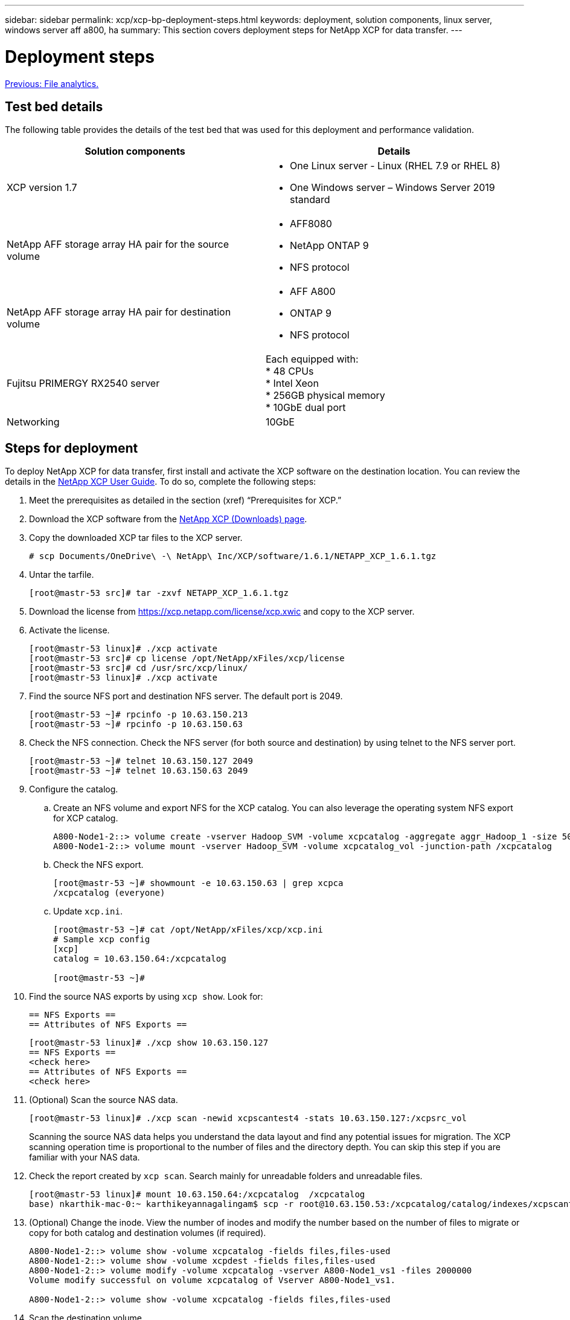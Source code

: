 ---
sidebar: sidebar
permalink: xcp/xcp-bp-deployment-steps.html
keywords: deployment, solution components, linux server, windows server aff a800, ha
summary: This section covers deployment steps for NetApp XCP for data transfer.
---

= Deployment steps
:hardbreaks:
:nofooter:
:icons: font
:linkattrs:
:imagesdir: ./../media/

//
// This file was created with NDAC Version 2.0 (August 17, 2020)
//
// 2021-09-20 14:39:42.235956
//

link:xcp-bp-file-analytics.html[Previous: File analytics.]

== Test bed details

The following table provides the details of the test bed that was used for this deployment and performance validation.

|===
|Solution components |Details

|XCP version 1.7
a|* One Linux server - Linux (RHEL 7.9 or RHEL 8)
* One Windows server – Windows Server 2019 standard
|NetApp AFF storage array HA pair for the source volume
a|* AFF8080
* NetApp ONTAP 9
* NFS protocol
|NetApp AFF storage array HA pair for destination volume
a|* AFF A800
* ONTAP 9
* NFS protocol
|Fujitsu PRIMERGY RX2540 server
|Each equipped with:
* 48 CPUs
* Intel Xeon
* 256GB physical memory
* 10GbE dual port
|Networking
|10GbE
|===

== Steps for deployment

To deploy NetApp XCP for data transfer, first install and activate the XCP software on the destination location. You can review the details in the https://mysupport.netapp.com/documentation/productlibrary/index.html?productID=63064[NetApp XCP User Guide^]. To do so, complete the following steps:

. Meet the prerequisites as detailed in the section (xref) “Prerequisites for XCP.”
. Download the XCP software from the https://mysupport.netapp.com/site/products/all/details/netapp-xcp/downloads-tab[NetApp XCP (Downloads) page^].
. Copy the downloaded XCP tar files to the XCP server.
+
....
# scp Documents/OneDrive\ -\ NetApp\ Inc/XCP/software/1.6.1/NETAPP_XCP_1.6.1.tgz
....

. Untar the tarfile.
+
....
[root@mastr-53 src]# tar -zxvf NETAPP_XCP_1.6.1.tgz
....

. Download the license from https://xcp.netapp.com/license/xcp.xwic%20[https://xcp.netapp.com/license/xcp.xwic^] and copy to the XCP server.
. Activate the license.
+
....
[root@mastr-53 linux]# ./xcp activate
[root@mastr-53 src]# cp license /opt/NetApp/xFiles/xcp/license
[root@mastr-53 src]# cd /usr/src/xcp/linux/
[root@mastr-53 linux]# ./xcp activate
....

. Find the source NFS port and destination NFS server. The default port is 2049.
+
....
[root@mastr-53 ~]# rpcinfo -p 10.63.150.213
[root@mastr-53 ~]# rpcinfo -p 10.63.150.63
....

. Check the NFS connection. Check the NFS server (for both source and destination) by using telnet to the NFS server port.
+
....
[root@mastr-53 ~]# telnet 10.63.150.127 2049
[root@mastr-53 ~]# telnet 10.63.150.63 2049
....

. Configure the catalog.
.. Create an NFS volume and export NFS for the XCP catalog. You can also leverage the operating system NFS export for XCP catalog.
+
....
A800-Node1-2::> volume create -vserver Hadoop_SVM -volume xcpcatalog -aggregate aggr_Hadoop_1 -size 50GB -state online -junction-path /xcpcatalog -policy default -unix-permissions ---rwxr-xr-x -type RW -snapshot-policy default -foreground true
A800-Node1-2::> volume mount -vserver Hadoop_SVM -volume xcpcatalog_vol -junction-path /xcpcatalog
....

.. Check the NFS export.
+
....
[root@mastr-53 ~]# showmount -e 10.63.150.63 | grep xcpca
/xcpcatalog (everyone)
....

.. Update `xcp.ini`.
+
....
[root@mastr-53 ~]# cat /opt/NetApp/xFiles/xcp/xcp.ini
# Sample xcp config
[xcp]
catalog = 10.63.150.64:/xcpcatalog

[root@mastr-53 ~]#
....

. Find the source NAS exports by using `xcp show`. Look for:
+
....
== NFS Exports ==
== Attributes of NFS Exports ==
....
+
....
[root@mastr-53 linux]# ./xcp show 10.63.150.127
== NFS Exports ==
<check here>
== Attributes of NFS Exports ==
<check here>
....

. (Optional) Scan the source NAS data.
+
....
[root@mastr-53 linux]# ./xcp scan -newid xcpscantest4 -stats 10.63.150.127:/xcpsrc_vol
....
+
Scanning the source NAS data helps you understand the data layout and find any potential issues for migration. The XCP scanning operation time is proportional to the number of files and the directory depth. You can skip this step if you are familiar with your NAS data.
+
. Check the report created by `xcp scan`. Search mainly for unreadable folders and unreadable files.
+
....
[root@mastr-53 linux]# mount 10.63.150.64:/xcpcatalog  /xcpcatalog
base) nkarthik-mac-0:~ karthikeyannagalingam$ scp -r root@10.63.150.53:/xcpcatalog/catalog/indexes/xcpscantest4 Documents/OneDrive\ -\ NetApp\ Inc/XCP/customers/reports/
....

. (Optional) Change the inode. View the number of inodes and modify the number based on the number of files to migrate or copy for both catalog and destination volumes (if required).
+
....
A800-Node1-2::> volume show -volume xcpcatalog -fields files,files-used
A800-Node1-2::> volume show -volume xcpdest -fields files,files-used
A800-Node1-2::> volume modify -volume xcpcatalog -vserver A800-Node1_vs1 -files 2000000
Volume modify successful on volume xcpcatalog of Vserver A800-Node1_vs1.

A800-Node1-2::> volume show -volume xcpcatalog -fields files,files-used
....

. Scan the destination volume.
+
....
[root@mastr-53 linux]# ./xcp scan -stats 10.63.150.63:/xcpdest
....

. Check the source and destination volume space.
+
....
[root@mastr-53 ~]# df -h /xcpsrc_vol
[root@mastr-53 ~]# df -h /xcpdest/
....

. Copy the data from source to destination by using `xcp copy` and check the summary.
+
....
[root@mastr-53 linux]# ./xcp copy -newid create_Sep091599198212 10.63.150.127:/xcpsrc_vol 10.63.150.63:/xcpdest
<command inprogress results removed>
Xcp command : xcp copy -newid create_Sep091599198212 -parallel 23 10.63.150.127:/xcpsrc_vol 10.63.150.63:/xcpdest
Stats       : 9.07M scanned, 9.07M copied, 118 linked, 9.07M indexed, 173 giants
Speed       : 1.57 TiB in (412 MiB/s), 1.50 TiB out (392 MiB/s)
Total Time  : 1h6m.
STATUS      : PASSED
[root@mastr-53 linux]#
....
+
[NOTE]
By default, XCP creates seven parallel processes to copy the data. This can be tuned.
+
[NOTE]
NetApp recommends that the source volume be read only. In real time, the source volume is a live, active file system. The `xcp copy` operation might fail because NetApp XCP does not support a live source that is continuously changed by an application.
+
For Linux, XCP requires an Index ID because XCP Linux performs cataloging.

. (Optional) Check the inodes on the destination NetApp volume.
+
....
A800-Node1-2::> volume show -volume xcpdest -fields files,files-used
vserver        volume  files    files-used
-------------- ------- -------- ----------
A800-Node1_vs1 xcpdest 21251126 15039685

A800-Node1-2::>
....

. Perform the incremental update by using `xcp sync`.
+
....
[root@mastr-53 linux]# ./xcp sync -id create_Sep091599198212
Xcp command : xcp sync -id create_Sep091599198212
Stats       : 9.07M reviewed, 9.07M checked at source, no changes, 9.07M reindexed
Speed       : 1.73 GiB in (8.40 MiB/s), 1.98 GiB out (9.59 MiB/s)
Total Time  : 3m31s.
STATUS      : PASSED
....
+
For this document, to simulate real-time, the one million files in the source data were renamed, and then the updated files were copied to the destination by using `xcp sync`. For Windows, XCP needs both source and destination paths.

. Validate data transfer. You can validate that the source and destination have the same data by using `xcp verify`.
+
....
Xcp command : xcp verify 10.63.150.127:/xcpsrc_vol 10.63.150.63:/xcpdest
Stats       : 9.07M scanned, 9.07M indexed, 173 giants, 100% found (6.01M have data), 6.01M compared, 100% verified (data, attrs, mods)
Speed       : 3.13 TiB in (509 MiB/s), 11.1 GiB out (1.76 MiB/s)
Total Time  : 1h47m.
STATUS      : PASSED
....

XCP documentation provides multiple options (with examples) for the `scan`, `copy`, `sync`, and `verify` operations. For more information, see the https://mysupport.netapp.com/documentation/productlibrary/index.html?productID=63064[NetApp XCP User Guide^].

[NOTE]
Windows customers should copy the data by using access control lists (ACLs). NetApp recommends using the command `xcp copy -acl -fallbackuser\<username> -fallbackgroup\<username or groupname> <source> <destination>`. To maximum performance, considering the source volume that has SMB data with ACL and the data accessible by both NFS and SMB, the target must be an NTFS volume. Using XCP (NFS version), copy the data from the Linux server and execute the XCP (SMB version) sync with the `-acl` and `-nodata` options from the Windows server to copy the ACLs from source data to the target SMB data.

For detailed steps, see https://helpcenter.netwrix.com/NA/Configure_IT_Infrastructure/Accounts/DCA_Manage_Auditing_Security_Log.html[Configuring 'Manage Auditing and Security Log' Policy^].

link:xcp-bp-sizing-guidelines-overview.html[Next: Sizing guidelines.]
